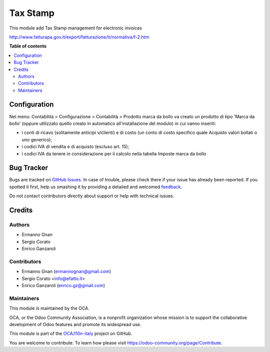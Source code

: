 =========
Tax Stamp
=========

.. !!!!!!!!!!!!!!!!!!!!!!!!!!!!!!!!!!!!!!!!!!!!!!!!!!!!
   !! This file is generated by oca-gen-addon-readme !!
   !! changes will be overwritten.                   !!
   !!!!!!!!!!!!!!!!!!!!!!!!!!!!!!!!!!!!!!!!!!!!!!!!!!!!

.. |badge1| image:: https://img.shields.io/badge/maturity-Beta-yellow.png
    :target: https://odoo-community.org/page/development-status
    :alt: Beta
.. |badge2| image:: https://img.shields.io/badge/licence-LGPL--3-blue.png
    :target: http://www.gnu.org/licenses/lgpl-3.0-standalone.html
    :alt: License: LGPL-3
.. |badge3| image:: https://img.shields.io/badge/github-OCA%2Fl10n--italy-lightgray.png?logo=github
    :target: https://github.com/OCA/l10n-italy/tree/8.0/l10n_it_account_stamp
    :alt: OCA/l10n-italy
.. |badge4| image:: https://img.shields.io/badge/weblate-Translate%20me-F47D42.png
    :target: https://translation.odoo-community.org/projects/l10n-italy-8-0/l10n-italy-8-0-l10n_it_account_stamp
    :alt: Translate me on Weblate
.. |badge5| image:: https://img.shields.io/badge/runbot-Try%20me-875A7B.png
    :target: https://runbot.odoo-community.org/runbot/122/8.0
    :alt: Try me on Runbot

|badge1| |badge2| |badge3| |badge4| |badge5| 

This module add Tax Stamp management for electronic invoices

http://www.fatturapa.gov.it/export/fatturazione/it/normativa/f-2.htm

**Table of contents**

.. contents::
   :local:

Configuration
=============

Nel menu: Contabilità > Configurazione > Contabilità > Prodotto marca da bollo
va creato un prodotto di tipo 'Marca da bollo' (oppure utilizzato quello creato
in automatico all'installazione del modulo) in cui vanno inseriti:

- i conti di ricavo (solitamente anticipi v/clienti) e di costo (un conto di costo specifico quale Acquisto valori bollati o uno generico);
- i codici IVA di vendita e di acquisto (escluso art. 15);
- i codici IVA da tenere in considerazione per il calcolo nella tabella Imposte marca da bollo

Bug Tracker
===========

Bugs are tracked on `GitHub Issues <https://github.com/OCA/l10n-italy/issues>`_.
In case of trouble, please check there if your issue has already been reported.
If you spotted it first, help us smashing it by providing a detailed and welcomed
`feedback <https://github.com/OCA/l10n-italy/issues/new?body=module:%20l10n_it_account_stamp%0Aversion:%208.0%0A%0A**Steps%20to%20reproduce**%0A-%20...%0A%0A**Current%20behavior**%0A%0A**Expected%20behavior**>`_.

Do not contact contributors directly about support or help with technical issues.

Credits
=======

Authors
~~~~~~~

* Ermanno Gnan
* Sergio Corato
* Enrico Ganzaroli

Contributors
~~~~~~~~~~~~

* Ermanno Gnan (ermannognan@gmail.com)
* Sergio Corato <info@efatto.it>
* Enrico Ganzaroli (enrico.gz@gmail.com)

Maintainers
~~~~~~~~~~~

This module is maintained by the OCA.

.. image:: https://odoo-community.org/logo.png
   :alt: Odoo Community Association
   :target: https://odoo-community.org

OCA, or the Odoo Community Association, is a nonprofit organization whose
mission is to support the collaborative development of Odoo features and
promote its widespread use.

This module is part of the `OCA/l10n-italy <https://github.com/OCA/l10n-italy/tree/8.0/l10n_it_account_stamp>`_ project on GitHub.

You are welcome to contribute. To learn how please visit https://odoo-community.org/page/Contribute.
